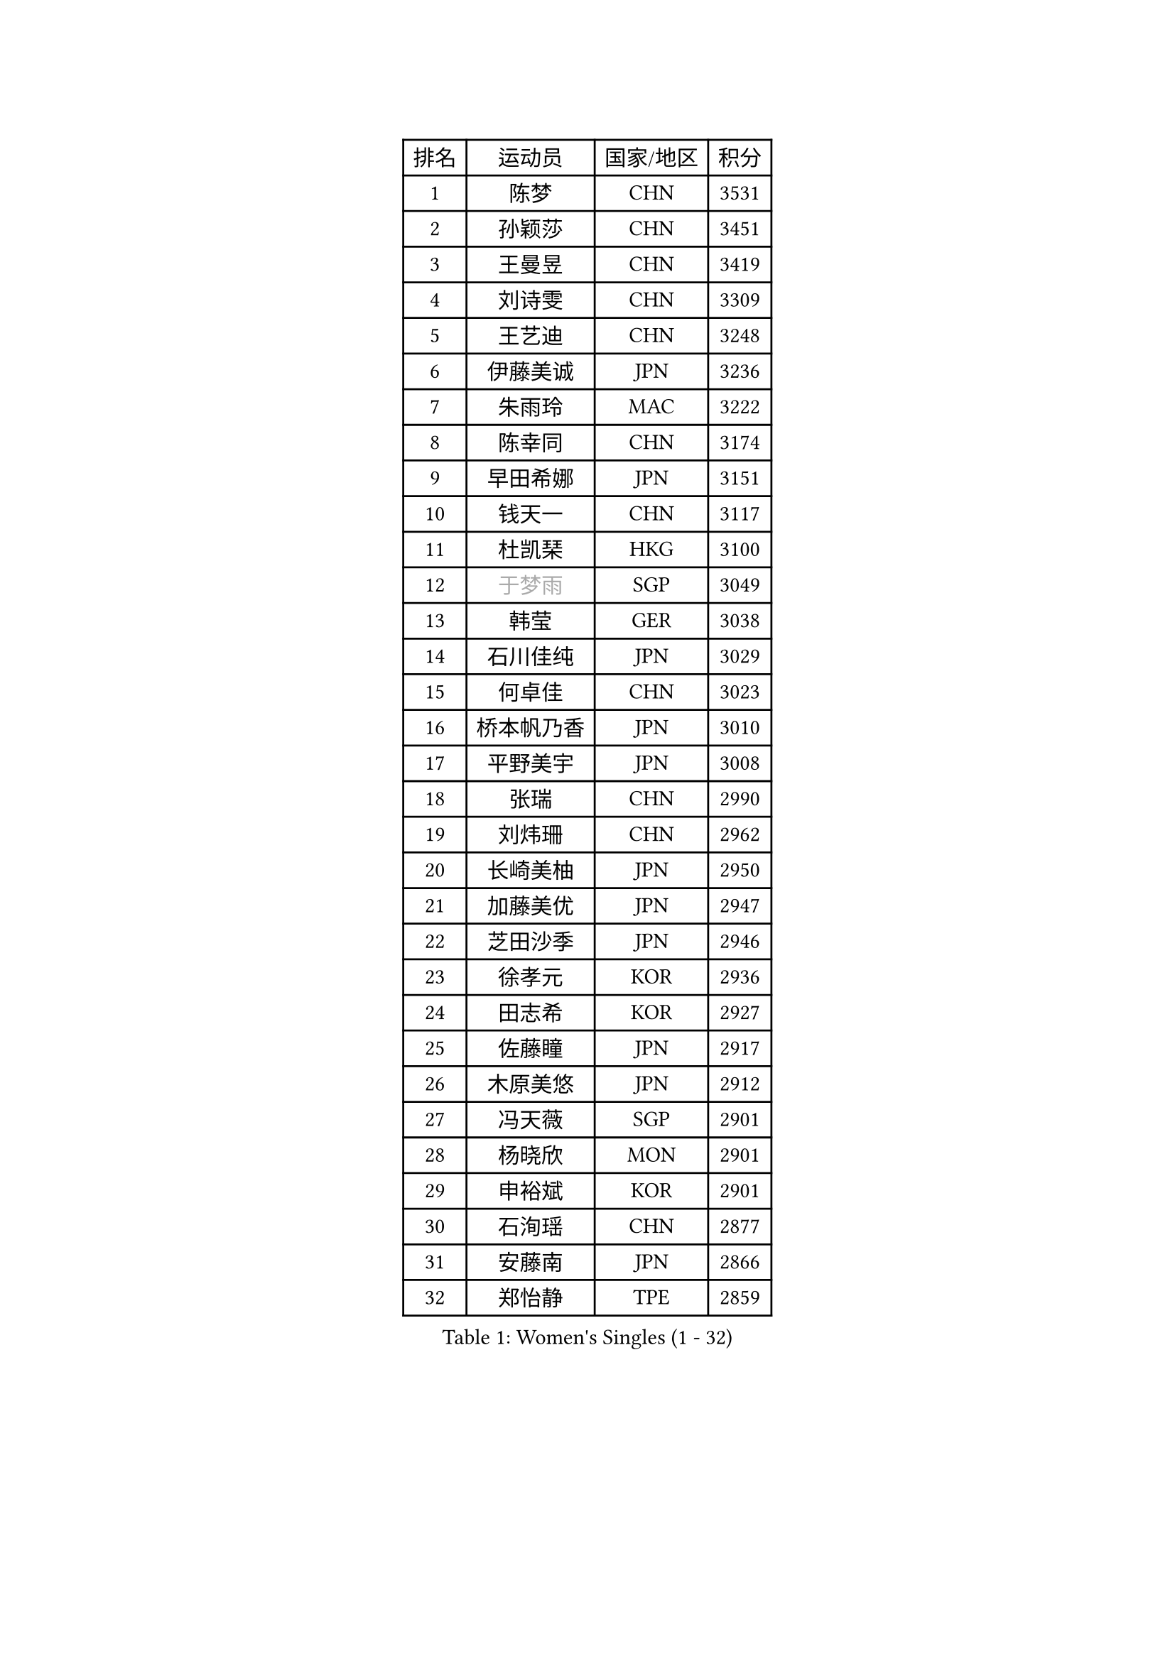 
#set text(font: ("Courier New", "NSimSun"))
#figure(
  caption: "Women's Singles (1 - 32)",
    table(
      columns: 4,
      [排名], [运动员], [国家/地区], [积分],
      [1], [陈梦], [CHN], [3531],
      [2], [孙颖莎], [CHN], [3451],
      [3], [王曼昱], [CHN], [3419],
      [4], [刘诗雯], [CHN], [3309],
      [5], [王艺迪], [CHN], [3248],
      [6], [伊藤美诚], [JPN], [3236],
      [7], [朱雨玲], [MAC], [3222],
      [8], [陈幸同], [CHN], [3174],
      [9], [早田希娜], [JPN], [3151],
      [10], [钱天一], [CHN], [3117],
      [11], [杜凯琹], [HKG], [3100],
      [12], [#text(gray, "于梦雨")], [SGP], [3049],
      [13], [韩莹], [GER], [3038],
      [14], [石川佳纯], [JPN], [3029],
      [15], [何卓佳], [CHN], [3023],
      [16], [桥本帆乃香], [JPN], [3010],
      [17], [平野美宇], [JPN], [3008],
      [18], [张瑞], [CHN], [2990],
      [19], [刘炜珊], [CHN], [2962],
      [20], [长崎美柚], [JPN], [2950],
      [21], [加藤美优], [JPN], [2947],
      [22], [芝田沙季], [JPN], [2946],
      [23], [徐孝元], [KOR], [2936],
      [24], [田志希], [KOR], [2927],
      [25], [佐藤瞳], [JPN], [2917],
      [26], [木原美悠], [JPN], [2912],
      [27], [冯天薇], [SGP], [2901],
      [28], [杨晓欣], [MON], [2901],
      [29], [申裕斌], [KOR], [2901],
      [30], [石洵瑶], [CHN], [2877],
      [31], [安藤南], [JPN], [2866],
      [32], [郑怡静], [TPE], [2859],
    )
  )#pagebreak()

#set text(font: ("Courier New", "NSimSun"))
#figure(
  caption: "Women's Singles (33 - 64)",
    table(
      columns: 4,
      [排名], [运动员], [国家/地区], [积分],
      [33], [单晓娜], [GER], [2846],
      [34], [袁嘉楠], [FRA], [2837],
      [35], [范思琦], [CHN], [2834],
      [36], [SAWETTABUT Suthasini], [THA], [2824],
      [37], [蒯曼], [CHN], [2821],
      [38], [傅玉], [POR], [2820],
      [39], [阿德里安娜 迪亚兹], [PUR], [2818],
      [40], [陈熠], [CHN], [2809],
      [41], [梁夏银], [KOR], [2808],
      [42], [刘佳], [AUT], [2798],
      [43], [金河英], [KOR], [2794],
      [44], [郭雨涵], [CHN], [2787],
      [45], [小盐遥菜], [JPN], [2778],
      [46], [陈思羽], [TPE], [2778],
      [47], [曾尖], [SGP], [2778],
      [48], [大藤沙月], [JPN], [2775],
      [49], [琳达 伯格斯特罗姆], [SWE], [2771],
      [50], [倪夏莲], [LUX], [2762],
      [51], [森樱], [JPN], [2749],
      [52], [ABRAAMIAN Elizabet], [RUS], [2741],
      [53], [朱成竹], [HKG], [2738],
      [54], [张安], [USA], [2736],
      [55], [PESOTSKA Margaryta], [UKR], [2735],
      [56], [伯纳黛特 斯佐科斯], [ROU], [2725],
      [57], [SOO Wai Yam Minnie], [HKG], [2722],
      [58], [李时温], [KOR], [2715],
      [59], [#text(gray, "LIU Juan")], [CHN], [2708],
      [60], [DE NUTTE Sarah], [LUX], [2705],
      [61], [妮娜 米特兰姆], [GER], [2700],
      [62], [崔孝珠], [KOR], [2699],
      [63], [王 艾米], [USA], [2695],
      [64], [索菲亚 波尔卡诺娃], [AUT], [2693],
    )
  )#pagebreak()

#set text(font: ("Courier New", "NSimSun"))
#figure(
  caption: "Women's Singles (65 - 96)",
    table(
      columns: 4,
      [排名], [运动员], [国家/地区], [积分],
      [65], [伊丽莎白 萨玛拉], [ROU], [2686],
      [66], [WINTER Sabine], [GER], [2684],
      [67], [李恩惠], [KOR], [2677],
      [68], [LIU Hsing-Yin], [TPE], [2664],
      [69], [李皓晴], [HKG], [2664],
      [70], [王晓彤], [CHN], [2660],
      [71], [玛妮卡 巴特拉], [IND], [2651],
      [72], [高桥 布鲁娜], [BRA], [2647],
      [73], [#text(gray, "WU Yue")], [USA], [2639],
      [74], [MATELOVA Hana], [CZE], [2636],
      [75], [KIM Byeolnim], [KOR], [2635],
      [76], [BILENKO Tetyana], [UKR], [2634],
      [77], [边宋京], [PRK], [2631],
      [78], [佩特丽莎 索尔佳], [GER], [2630],
      [79], [NG Wing Nam], [HKG], [2627],
      [80], [CHENG Hsien-Tzu], [TPE], [2626],
      [81], [#text(gray, "GRZYBOWSKA-FRANC Katarzyna")], [POL], [2625],
      [82], [吴洋晨], [CHN], [2624],
      [83], [BALAZOVA Barbora], [SVK], [2622],
      [84], [布里特 伊尔兰德], [NED], [2619],
      [85], [YOO Eunchong], [KOR], [2612],
      [86], [MONTEIRO DODEAN Daniela], [ROU], [2611],
      [87], [YOON Hyobin], [KOR], [2611],
      [88], [#text(gray, "MIKHAILOVA Polina")], [RUS], [2610],
      [89], [#text(gray, "TAILAKOVA Mariia")], [RUS], [2609],
      [90], [LIN Ye], [SGP], [2600],
      [91], [蒂娜 梅谢芙], [EGY], [2592],
      [92], [MANTZ Chantal], [GER], [2582],
      [93], [奥拉万 帕拉南], [THA], [2581],
      [94], [杨蕙菁], [CHN], [2580],
      [95], [HUANG Yi-Hua], [TPE], [2577],
      [96], [邵杰妮], [POR], [2563],
    )
  )#pagebreak()

#set text(font: ("Courier New", "NSimSun"))
#figure(
  caption: "Women's Singles (97 - 128)",
    table(
      columns: 4,
      [排名], [运动员], [国家/地区], [积分],
      [97], [DIACONU Adina], [ROU], [2560],
      [98], [张墨], [CAN], [2551],
      [99], [CIOBANU Irina], [ROU], [2547],
      [100], [DRAGOMAN Andreea], [ROU], [2546],
      [101], [ZHANG Sofia-Xuan], [ESP], [2543],
      [102], [VOROBEVA Olga], [RUS], [2541],
      [103], [LAY Jian Fang], [AUS], [2541],
      [104], [笹尾明日香], [JPN], [2540],
      [105], [#text(gray, "NOSKOVA Yana")], [RUS], [2537],
      [106], [金琴英], [PRK], [2536],
      [107], [李昱谆], [TPE], [2534],
      [108], [克里斯蒂娜 卡尔伯格], [SWE], [2532],
      [109], [刘杨子], [AUS], [2521],
      [110], [玛利亚 肖], [ESP], [2519],
      [111], [斯丽贾 阿库拉], [IND], [2519],
      [112], [普利西卡 帕瓦德], [FRA], [2514],
      [113], [SOLJA Amelie], [AUT], [2513],
      [114], [SAWETTABUT Jinnipa], [THA], [2504],
      [115], [#text(gray, "TRIGOLOS Daria")], [BLR], [2503],
      [116], [GROFOVA Karin], [CZE], [2498],
      [117], [BAJOR Natalia], [POL], [2495],
      [118], [KAMATH Archana Girish], [IND], [2490],
      [119], [ZAHARIA Elena], [ROU], [2490],
      [120], [TODOROVIC Andrea], [SRB], [2487],
      [121], [JI Eunchae], [KOR], [2478],
      [122], [LAM Yee Lok], [HKG], [2478],
      [123], [LI Ching Wan], [HKG], [2471],
      [124], [齐菲], [CHN], [2470],
      [125], [LOEUILLETTE Stephanie], [FRA], [2470],
      [126], [SU Pei-Ling], [TPE], [2469],
      [127], [艾希卡 穆克吉], [IND], [2465],
      [128], [BALINT Bernadett], [HUN], [2462],
    )
  )